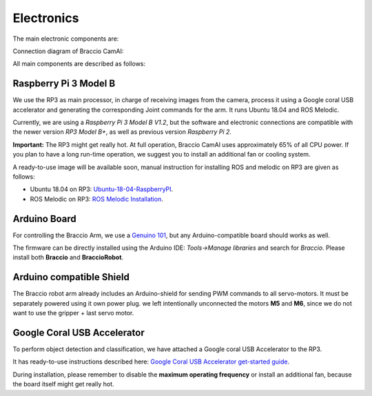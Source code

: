 Electronics
===========

The main electronic components are:

.. image:: media/board.jpg

Connection diagram of Braccio CamAI:

.. image:: media/braccio_camai_electronics.png

All main components are described as follows:

Raspberry Pi 3 Model B
^^^^^^^^^^^^^^^^^^^^^^
We use the RP3 as main processor, in charge of receiving images from the camera, process it using a Google coral USB accelerator 
and generating the corresponding Joint commands for the arm. It runs Ubuntu 18.04 and ROS Melodic.

Currently, we are using a *Raspberry Pi 3 Model B V1.2*, but the software and electronic connections are compatible with the newer version *RP3 Model B+*,
as well as previous version *Raspberry Pi 2*.

**Important:** The RP3 might get really hot. At full operation, Braccio CamAI uses approximately 65% of all CPU power. 
If you plan to have a long run-time operation, we suggest you to install an additional fan or cooling system.

A ready-to-use image will be available soon, manual instruction for installing ROS and melodic on RP3 are given as follows:

- Ubuntu 18.04 on RP3: `Ubuntu-18-04-RaspberryPI`_.

- ROS Melodic on RP3: `ROS Melodic Installation`_.


Arduino Board
^^^^^^^^^^^^^

For controlling the Braccio Arm, we use a `Genuino 101`_, but any Arduino-compatible board should works as well.

The firmware can be directly installed using the Arduino IDE: *Tools->Manage libraries* and search for *Braccio*. Please install both **Braccio** and **BraccioRobot**.


Arduino compatible Shield
^^^^^^^^^^^^^^^^^^^^^^^^^

The Braccio robot arm already includes an Arduino-shield for sending PWM commands to all servo-motors. It must be separately powered using it own power plug.
we left intentionally unconnected the motors **M5** and **M6**, since we do not want to use the gripper + last servo motor.

Google Coral USB Accelerator
^^^^^^^^^^^^^^^^^^^^^^^^^^^^

To perform object detection and classification, we have attached a Google coral USB Accelerator to the RP3. 

It has ready-to-use instructions described here: `Google Coral USB Accelerator get-started guide`_.

During installation, please remember to disable the **maximum operating frequency** or install an additional fan, because the board itself might get really hot.


.. _Ubuntu-18-04-RaspberryPI: https://wiki.ubuntu.com/ARM/RaspberryPi
.. _ROS Melodic Installation: http://wiki.ros.org/melodic/Installation/Ubuntu
.. _Genuino 101: https://store.arduino.cc/genuino-101
.. _Google Coral USB Accelerator get-started guide: https://coral.withgoogle.com/docs/accelerator/get-started/
